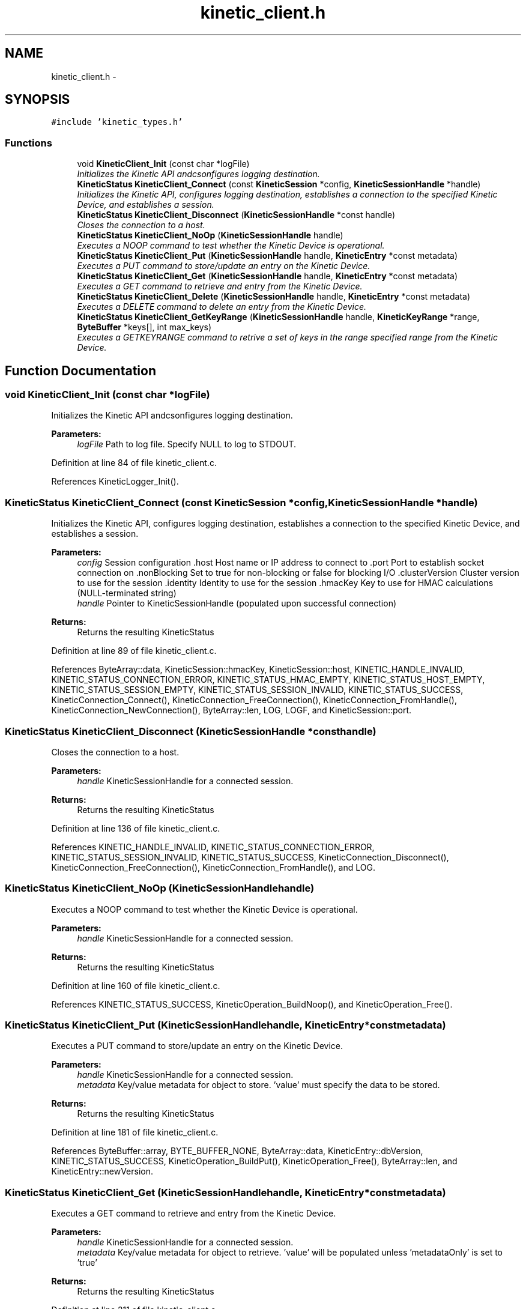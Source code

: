 .TH "kinetic_client.h" 3 "Wed Oct 15 2014" "Version v0.7.0" "protobuf-c" \" -*- nroff -*-
.ad l
.nh
.SH NAME
kinetic_client.h \- 
.SH SYNOPSIS
.br
.PP
\fC#include 'kinetic_types\&.h'\fP
.br

.SS "Functions"

.in +1c
.ti -1c
.RI "void \fBKineticClient_Init\fP (const char *logFile)"
.br
.RI "\fIInitializes the Kinetic API andcsonfigures logging destination\&. \fP"
.ti -1c
.RI "\fBKineticStatus\fP \fBKineticClient_Connect\fP (const \fBKineticSession\fP *config, \fBKineticSessionHandle\fP *handle)"
.br
.RI "\fIInitializes the Kinetic API, configures logging destination, establishes a connection to the specified Kinetic Device, and establishes a session\&. \fP"
.ti -1c
.RI "\fBKineticStatus\fP \fBKineticClient_Disconnect\fP (\fBKineticSessionHandle\fP *const handle)"
.br
.RI "\fICloses the connection to a host\&. \fP"
.ti -1c
.RI "\fBKineticStatus\fP \fBKineticClient_NoOp\fP (\fBKineticSessionHandle\fP handle)"
.br
.RI "\fIExecutes a NOOP command to test whether the Kinetic Device is operational\&. \fP"
.ti -1c
.RI "\fBKineticStatus\fP \fBKineticClient_Put\fP (\fBKineticSessionHandle\fP handle, \fBKineticEntry\fP *const metadata)"
.br
.RI "\fIExecutes a PUT command to store/update an entry on the Kinetic Device\&. \fP"
.ti -1c
.RI "\fBKineticStatus\fP \fBKineticClient_Get\fP (\fBKineticSessionHandle\fP handle, \fBKineticEntry\fP *const metadata)"
.br
.RI "\fIExecutes a GET command to retrieve and entry from the Kinetic Device\&. \fP"
.ti -1c
.RI "\fBKineticStatus\fP \fBKineticClient_Delete\fP (\fBKineticSessionHandle\fP handle, \fBKineticEntry\fP *const metadata)"
.br
.RI "\fIExecutes a DELETE command to delete an entry from the Kinetic Device\&. \fP"
.ti -1c
.RI "\fBKineticStatus\fP \fBKineticClient_GetKeyRange\fP (\fBKineticSessionHandle\fP handle, \fBKineticKeyRange\fP *range, \fBByteBuffer\fP *keys[], int max_keys)"
.br
.RI "\fIExecutes a GETKEYRANGE command to retrive a set of keys in the range specified range from the Kinetic Device\&. \fP"
.in -1c
.SH "Function Documentation"
.PP 
.SS "void KineticClient_Init (const char *logFile)"

.PP
Initializes the Kinetic API andcsonfigures logging destination\&. 
.PP
\fBParameters:\fP
.RS 4
\fIlogFile\fP Path to log file\&. Specify NULL to log to STDOUT\&. 
.RE
.PP

.PP
Definition at line 84 of file kinetic_client\&.c\&.
.PP
References KineticLogger_Init()\&.
.SS "\fBKineticStatus\fP KineticClient_Connect (const \fBKineticSession\fP *config, \fBKineticSessionHandle\fP *handle)"

.PP
Initializes the Kinetic API, configures logging destination, establishes a connection to the specified Kinetic Device, and establishes a session\&. 
.PP
\fBParameters:\fP
.RS 4
\fIconfig\fP Session configuration \&.host Host name or IP address to connect to \&.port Port to establish socket connection on \&.nonBlocking Set to true for non-blocking or false for blocking I/O \&.clusterVersion Cluster version to use for the session \&.identity Identity to use for the session \&.hmacKey Key to use for HMAC calculations (NULL-terminated string) 
.br
\fIhandle\fP Pointer to KineticSessionHandle (populated upon successful connection)
.RE
.PP
\fBReturns:\fP
.RS 4
Returns the resulting KineticStatus 
.RE
.PP

.PP
Definition at line 89 of file kinetic_client\&.c\&.
.PP
References ByteArray::data, KineticSession::hmacKey, KineticSession::host, KINETIC_HANDLE_INVALID, KINETIC_STATUS_CONNECTION_ERROR, KINETIC_STATUS_HMAC_EMPTY, KINETIC_STATUS_HOST_EMPTY, KINETIC_STATUS_SESSION_EMPTY, KINETIC_STATUS_SESSION_INVALID, KINETIC_STATUS_SUCCESS, KineticConnection_Connect(), KineticConnection_FreeConnection(), KineticConnection_FromHandle(), KineticConnection_NewConnection(), ByteArray::len, LOG, LOGF, and KineticSession::port\&.
.SS "\fBKineticStatus\fP KineticClient_Disconnect (\fBKineticSessionHandle\fP *consthandle)"

.PP
Closes the connection to a host\&. 
.PP
\fBParameters:\fP
.RS 4
\fIhandle\fP KineticSessionHandle for a connected session\&.
.RE
.PP
\fBReturns:\fP
.RS 4
Returns the resulting KineticStatus 
.RE
.PP

.PP
Definition at line 136 of file kinetic_client\&.c\&.
.PP
References KINETIC_HANDLE_INVALID, KINETIC_STATUS_CONNECTION_ERROR, KINETIC_STATUS_SESSION_INVALID, KINETIC_STATUS_SUCCESS, KineticConnection_Disconnect(), KineticConnection_FreeConnection(), KineticConnection_FromHandle(), and LOG\&.
.SS "\fBKineticStatus\fP KineticClient_NoOp (\fBKineticSessionHandle\fPhandle)"

.PP
Executes a NOOP command to test whether the Kinetic Device is operational\&. 
.PP
\fBParameters:\fP
.RS 4
\fIhandle\fP KineticSessionHandle for a connected session\&.
.RE
.PP
\fBReturns:\fP
.RS 4
Returns the resulting KineticStatus 
.RE
.PP

.PP
Definition at line 160 of file kinetic_client\&.c\&.
.PP
References KINETIC_STATUS_SUCCESS, KineticOperation_BuildNoop(), and KineticOperation_Free()\&.
.SS "\fBKineticStatus\fP KineticClient_Put (\fBKineticSessionHandle\fPhandle, \fBKineticEntry\fP *constmetadata)"

.PP
Executes a PUT command to store/update an entry on the Kinetic Device\&. 
.PP
\fBParameters:\fP
.RS 4
\fIhandle\fP KineticSessionHandle for a connected session\&. 
.br
\fImetadata\fP Key/value metadata for object to store\&. 'value' must specify the data to be stored\&.
.RE
.PP
\fBReturns:\fP
.RS 4
Returns the resulting KineticStatus 
.RE
.PP

.PP
Definition at line 181 of file kinetic_client\&.c\&.
.PP
References ByteBuffer::array, BYTE_BUFFER_NONE, ByteArray::data, KineticEntry::dbVersion, KINETIC_STATUS_SUCCESS, KineticOperation_BuildPut(), KineticOperation_Free(), ByteArray::len, and KineticEntry::newVersion\&.
.SS "\fBKineticStatus\fP KineticClient_Get (\fBKineticSessionHandle\fPhandle, \fBKineticEntry\fP *constmetadata)"

.PP
Executes a GET command to retrieve and entry from the Kinetic Device\&. 
.PP
\fBParameters:\fP
.RS 4
\fIhandle\fP KineticSessionHandle for a connected session\&. 
.br
\fImetadata\fP Key/value metadata for object to retrieve\&. 'value' will be populated unless 'metadataOnly' is set to 'true'
.RE
.PP
\fBReturns:\fP
.RS 4
Returns the resulting KineticStatus 
.RE
.PP

.PP
Definition at line 211 of file kinetic_client\&.c\&.
.PP
References ByteBuffer::array, Copy_KineticProto_KeyValue_to_KineticEntry(), ByteArray::data, KINETIC_STATUS_BUFFER_OVERRUN, KINETIC_STATUS_SUCCESS, KineticOperation_BuildGet(), KineticOperation_Free(), KineticPDU_GetKeyValue(), KineticEntry::metadataOnly, KineticOperation::response, and KineticEntry::value\&.
.SS "\fBKineticStatus\fP KineticClient_Delete (\fBKineticSessionHandle\fPhandle, \fBKineticEntry\fP *constmetadata)"

.PP
Executes a DELETE command to delete an entry from the Kinetic Device\&. 
.PP
\fBParameters:\fP
.RS 4
\fIhandle\fP KineticSessionHandle for a connected session\&. 
.br
\fImetadata\fP Key/value metadata for object to delete\&. 'value' is not used for this operation\&.
.RE
.PP
\fBReturns:\fP
.RS 4
Returns the resulting KineticStatus 
.RE
.PP

.PP
Definition at line 250 of file kinetic_client\&.c\&.
.PP
References KINETIC_STATUS_SUCCESS, KineticOperation_BuildDelete(), and KineticOperation_Free()\&.
.SS "\fBKineticStatus\fP KineticClient_GetKeyRange (\fBKineticSessionHandle\fPhandle, \fBKineticKeyRange\fP *range, \fBByteBuffer\fP *keys[], intmax_keys)"

.PP
Executes a GETKEYRANGE command to retrive a set of keys in the range specified range from the Kinetic Device\&. 
.PP
\fBParameters:\fP
.RS 4
\fIhandle\fP KineticSessionHandle for a connected session\&. 
.br
\fIrange\fP \fBKineticKeyRange\fP specifying keys to return 
.br
\fIkeys\fP An pointer to an array of ByteBuffers with pre-allocated arrays to store the retrieved keys 
.br
\fImax_keys\fP The number maximum number of keys to request from the device\&. There must be at least this many ByteBuffers in the \fCkeys\fP array for population\&.
.RE
.PP
\fBReturns:\fP
.RS 4
Returns 0 upon succes, -1 or the Kinetic status code upon failure 
.RE
.PP

.PP
Definition at line 316 of file kinetic_client\&.c\&.
.PP
References KINETIC_STATUS_SUCCESS\&.
.SH "Author"
.PP 
Generated automatically by Doxygen for protobuf-c from the source code\&.
